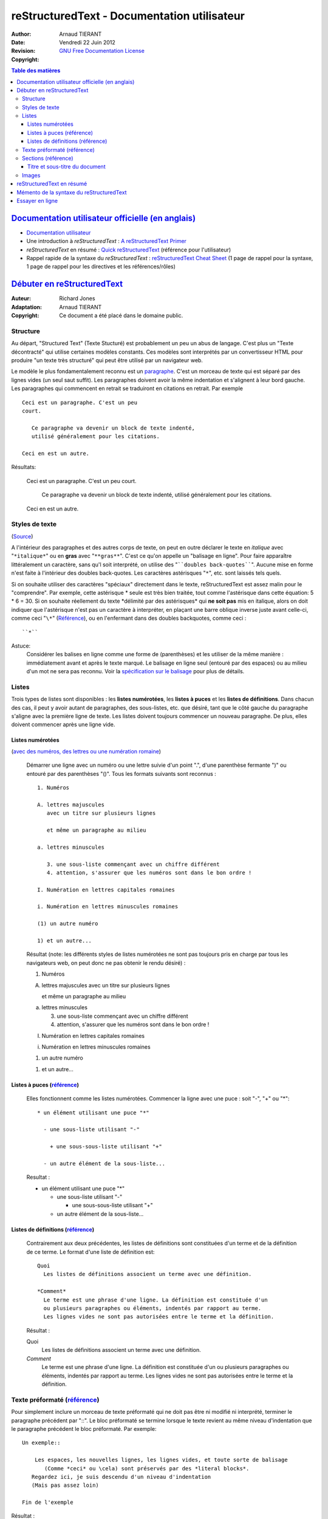 ============================================
reStructuredText - Documentation utilisateur
============================================

:Author: 		Arnaud TIERANT
:Date:			Vendredi 22 Juin 2012
:Revision: 		
:Copyright:		`GNU Free Documentation License <http://www.gnu.org/licenses/fdl.html>`_

.. contents:: Table des matières
   :depth: 3

`Documentation utilisateur officielle (en anglais)`_
====================================================

- `Documentation utilisateur <http://docutils.sourceforge.net/rst.html>`_
- Une introduction à *reStructuredText* : `A reStructuredText Primer <http://docutils.sourceforge.net/docs/user/rst/quickstart.html>`_
- *reStructuredText* en résumé : `Quick reStructuredText <http://docutils.sourceforge.net/docs/user/rst/quickref.html>`_ (référence pour l'utilisateur)
- Rappel rapide de la syntaxe du *reStructuredText* : `reStructuredText Cheat Sheet <http://docutils.sourceforge.net/docs/user/rst/cheatsheet.html>`_ (1 page de rappel pour la syntaxe, 1 page de rappel pour les directives et les références/rôles)

`Débuter en reStructuredText <http://docutils.sourceforge.net/docs/user/rst/quickstart.html>`_
==============================================================================================

:Auteur:	Richard Jones
:Adaptation:		Arnaud TIERANT
:Copyright:		Ce document a été placé dans le domaine public.

Structure
---------

Au départ, "Structured Text" (Texte Stucturé) est probablement un peu un abus de langage. C'est plus un "Texte décontracté" qui utilise certaines modèles constants. Ces modèles sont interprétés par un convertisseur HTML pour produire "un texte très structuré" qui peut être utilisé par un navigateur web.

Le modèle le plus fondamentalement reconnu est un `paragraphe <http://docutils.sourceforge.net/docs/user/rst/quickref.html#paragraphs>`_. C'est un morceau de texte qui est séparé par des lignes vides (un seul saut suffit). Les paragraphes doivent avoir la même indentation et s'alignent à leur bord gauche. Les paragraphes qui commencent en retrait se traduiront en citations en retrait. Par exemple ::

  Ceci est un paragraphe. C'est un peu
  court.

     Ce paragraphe va devenir un block de texte indenté,
     utilisé généralement pour les citations.

  Ceci en est un autre.

Résultats:

  Ceci est un paragraphe. C'est un peu
  court.

     Ce paragraphe va devenir un block de texte indenté,
     utilisé généralement pour les citations.

  Ceci en est un autre.


Styles de texte
---------------

(`Source <http://docutils.sourceforge.net/docs/user/rst/quickref.html#inline-markup>`_)

A l'intérieur des paragraphes et des autres corps de texte, on peut en outre déclarer le texte en *italique* avec "``*italique*``" ou en **gras** avec "``**gras**``". C'est ce qu'on appelle un "balisage en ligne". Pour faire apparaître littéralement un caractère, sans qu'l soit interprété, on utilise des "````doubles back-quotes````". Aucune mise en forme n'est faite à l'intérieur des doubles back-quotes. Les caractères astérisques "``*``", etc. sont laissés tels quels.

Si on souhaite utiliser des caractères "spéciaux" directement dans le texte, reStructuredText est assez malin pour le "comprendre". Par exemple, cette astérisque * seule est très bien traitée, tout comme l'astérisque dans cette équation: 5 * 6 = 30. Si on souhaite réellement du texte \*délimité par des astérisques* qui **ne soit pas** mis en italique, alors on doit indiquer que l'astérisque n'est pas un caractère à interpréter, en plaçant une barre oblique inverse juste avant celle-ci, comme ceci "``\*``" (`Référence <http://docutils.sourceforge.net/docs/user/rst/quickref.html#escaping>`_), ou en l'enfermant dans des doubles backquotes, comme ceci : ::

    ``*``

Astuce:
  Considérer les balises en ligne comme une forme de (parenthèses) et les utiliser de la même manière : immédiatement avant et après le texte marqué. Le balisage en ligne seul (entouré par des espaces) ou au milieu d'un mot ne sera pas reconnu. Voir la `spécification sur le balisage <http://docutils.sourceforge.net/docs/ref/rst/restructuredtext.html#inline-markup>`_ pour plus de détails.

Listes
------

Trois types de listes sont disponibles : les **listes numérotées**, les **listes à puces** et les **listes de définitions**. Dans chacun des cas, il peut y avoir autant de paragraphes, des sous-listes, etc. que désiré, tant que le côté gauche du paragraphe s'aligne avec la première ligne de texte. Les listes doivent toujours commencer un nouveau paragraphe. De plus, elles doivent commencer après une ligne vide.

Listes numérotées
.................

(`avec des numéros, des lettres ou une numération romaine <http://docutils.sourceforge.net/docs/user/rst/quickref.html#enumerated-lists>`_)

  Démarrer une ligne avec un numéro ou une lettre suivie d'un point ".",
  d'une parenthèse fermante ")" ou entouré par des parenthèses "()".
  Tous les formats suivants sont reconnus : ::

    1. Numéros

    A. lettres majuscules
       avec un titre sur plusieurs lignes

       et même un paragraphe au milieu

    a. lettres minuscules

       3. une sous-liste commençant avec un chiffre différent
       4. attention, s'assurer que les numéros sont dans le bon ordre !

    I. Numération en lettres capitales romaines

    i. Numération en lettres minuscules romaines

    (1) un autre numéro

    1) et un autre...

  Résultat (note: les différents styles de listes numérotées ne sont pas toujours pris en charge par tous les navigateurs web, on peut donc ne pas obtenir le rendu désiré) :

  1. Numéros

  A. lettres majuscules
     avec un titre sur plusieurs lignes

     et même un paragraphe au milieu

  a. lettres minuscules

     3. une sous-liste commençant avec un chiffre différent
     4. attention, s'assurer que les numéros sont dans le bon ordre !

  I. Numération en lettres capitales romaines

  i. Numération en lettres minuscules romaines

  (1) un autre numéro

  1) et un autre...

Listes à puces (`référence <http://docutils.sourceforge.net/docs/user/rst/quickref.html#bullet-lists>`_)
........................................................................................................

  Elles fonctionnent comme les listes numérotées. Commencer la ligne avec une puce : soit "-", "+" ou "*"::

    * un élément utilisant une puce "*"

      - une sous-liste utilisant "-"

        + une sous-sous-liste utilisant "+"

      - un autre élément de la sous-liste...

  Resultat :

  * un élément utilisant une puce "*"

    - une sous-liste utilisant "-"

      + une sous-sous-liste utilisant "+"

    - un autre élément de la sous-liste...

Listes de définitions (`référence <http://docutils.sourceforge.net/docs/user/rst/quickref.html#definition-lists>`_)
...................................................................................................................

  Contrairement aux deux précédentes, les listes de définitions sont constituées d'un terme et de la définition de ce terme. Le format d'une liste de définition est::

    Quoi
      Les listes de définitions associent un terme avec une définition.

    *Comment*
      Le terme est une phrase d'une ligne. La définition est constituée d'un
      ou plusieurs paragraphes ou éléments, indentés par rapport au terme.
      Les lignes vides ne sont pas autorisées entre le terme et la définition.

  Résultat :

  Quoi
    Les listes de définitions associent un terme avec une définition.

  *Comment*
    Le terme est une phrase d'une ligne. La définition est constituée d'un
    ou plusieurs paragraphes ou éléments, indentés par rapport au terme.
    Les lignes vides ne sont pas autorisées entre le terme et la définition.

Texte préformaté (`référence <http://docutils.sourceforge.net/docs/user/rst/quickref.html#literal-blocks>`_)
------------------------------------------------------------------------------------------------------------

Pour simplement inclure un morceau de texte préformaté qui ne doit pas être ni modifié ni interprété, terminer le paragraphe précédent par "::". Le bloc préformaté se termine lorsque le texte revient au même niveau d'indentation que le paragraphe précédent le bloc préformaté. Par exemple::

  Un exemple::

      Les espaces, les nouvelles lignes, les lignes vides, et toute sorte de balisage
         (Comme *ceci* ou \cela) sont préservés par des *literal blocks*.
     Regardez ici, je suis descendu d'un niveau d'indentation
     (Mais pas assez loin)

  Fin de l'exemple

Résultat :

  Un exemple::

      Les espaces, les nouvelles lignes, les lignes vides, et toute sorte de balisage
         (Comme *ceci* ou \cela) sont préservés par des *literal blocks*.
     Regardez ici, je suis descendu d'un niveau d'indentation
     (Mais pas assez loin)

  Fin de l'exemple

Notons que si un paragraphe est composé uniquement de "::", il disparait dans le rendu ::

  ::

      Ceci est un texte préformaté et le
      dernier paragraphe "::" a été enlevé.

Resultat :

::

    Ceci est un texte préformaté et le
    dernier paragraphe "::" a été enlevé.

Sections (`référence <http://docutils.sourceforge.net/docs/user/rst/quickref.html#section-structure>`_)
-------------------------------------------------------------------------------------------------------

Pour découper un long texte en plusieurs sections, on utilise des **en-têtes de section**. Il s'agit d'une seule ligne de texte (composée d'un ou de plusieurs mots) avec soit un trait de soulignement seul, soit ce trait de soulignement accompagné d'un trait de surlignement au dessus. Les ornements de l'en-tête se font en tirets "-----", en signes égal "======", en tildes "~~~~~~" ou en un des caractères non-alphanumériques ``= - ` : ' " ~ ^ _ * + # < >`` avec lequel on se sent à l'aise.
Un soulignement seul est distinct d'un soulignement + surlignement (avec les mêmes caractères).
Le soulignement/surlignement doit être au moins aussi long que le texte du titre. Il est nécessaire de garder une cohérence : toutes les sections marquées par le même ornement doivent être au même niveau::

  Chapitre 1 Titre
  ================

  Section 1.1 Titre
  -----------------

  Sous-section 1.1.1 Titre
  ~~~~~~~~~~~~~~~~~~~~~~~~

  Section 1.2 Titre
  -----------------

  Chapitre 2 Titre
  ===============

Il en résulte la structure suivante, illustrée par un Pseudo-XML simplifié : ::

    <section>
        <title>
            Chapitre 1 Titre
        <section>
            <title>
                Section 1.1 Titre
            <section>
                <title>
                    Sous-section 1.1.1 Titre
        <section>
            <title>
                Section 1.2 Titre
    <section>
        <title>
            Chapitre 2 Titre

(Pseudo-XML utilise l'indentation pour illustrer l'imbrication, il n'a pas de balises fermantes. Il n'est pas possible de montrer la transformation réelle, comme dans les exemples précédents, parce que les sections ne peuvent pas exister à l'intérieur des *block-quotes*. Pour visualiser un exemple concret, comparer la structure de la source rst de ce document et la génération de celui-ci.)

Notons que les en-têtes de section sont disponibles en tant que lien, en utilisant simplement leur nom. Par exemple, pour créer un lien vers l'en-tête Listes_, écrire "``Listes_``". Si le titre contient un espace, comme par exemple `Styles de texte`_ , on doit "backquoter" la rubrique "```Styles de texte`_``". Malheureusement les accents ne sont pas encore gérés lors de la transformation des liens, l'exemple suivant ne fonctionne donc pour le moment pas : `Listes numérotées`_ , défini "```Listes numérotées`_``".

Titre et sous-titre du document
...............................

Le titre du document est distinct des titres de section et peut être formaté différemment (par exemple l'interpréteur HTML par défaut le montre comme une en-tête centrée).

Pour indiquer le titre d'un document dans *reStructuredText*, utiliser un style de décoration unique, au début du document. Pour indiquer le sous-titre du document, utilisez un autre style de décoration unique, immédiatement après le titre du document. Par exemple::

    ==================
     Titre du document
    ==================
    -----------
     Sous-titre
    -----------

    Titre de section
    ================

    ...

Notons que les «Titre du document» et «Titre de section» ci-dessus utilisent tous deux des signes égal, mais restent des styles disticts et non reliés. Le texte des titres surlignés et soulignés (nous ne parlons pas de soulignement simple) peut être inséré pour l'esthétique.

Images
------

Pour inclure une image dans un document, on utilise la `directive <http://docutils.sourceforge.net/docs/ref/rst/directives.html>`_ ``image``. Par exemple : ::

 ..  image :: images/biohazard.png

se traduit par :

.. image:: http://docutils.sourceforge.net/docs/user/rst/images/biohazard.png

La partie ``images/biohazard.png`` indique le nom du fichier de l'image que l'on souhaite voir apparaître dans le document. Il n'y a pas de restrictions (de format, de taille etc.) sur l'image. Si l'image doit apparaître en HTML et que l'on souhaite fournir des informations supplémentaires, on peut définir des options de directive de la manière suivante : ::

  .. image:: images/biohazard.png
     :height: 100
     :width: 200
     :scale: 50
     :alt: Texte alternatif

D'avantage d'information est disponible sur la `documentation de la directive 'image' <http://docutils.sourceforge.net/docs/ref/rst/directives.html#images>`_.


reStructuredText en résumé
==========================

`Quick reStructuredText <http://docutils.sourceforge.net/docs/user/rst/quickref.html>`_ (référence pour l'utilisateur)


Mémento de la syntaxe du reStructuredText
=========================================

http://docutils.sourceforge.net/docs/user/rst/cheatsheet.html


Essayer en ligne
================

Il est possible d'essayer *reStructuredText* sans télécharger *Docutils*, en utilisant le `moteur de rendu reStructuredText en ligne
 <http://www.hosting4u.cz/jbar/rest/rest.html>`_


